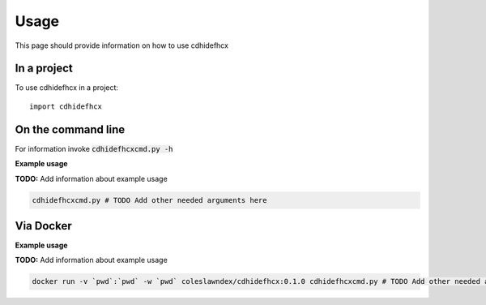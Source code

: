 =====
Usage
=====

This page should provide information on how to use cdhidefhcx

In a project
--------------

To use cdhidefhcx in a project::

    import cdhidefhcx

On the command line
---------------------

For information invoke :code:`cdhidefhcxcmd.py -h`

**Example usage**

**TODO:** Add information about example usage

.. code-block::

   cdhidefhcxcmd.py # TODO Add other needed arguments here

Via Docker
---------------

**Example usage**

**TODO:** Add information about example usage


.. code-block::

   docker run -v `pwd`:`pwd` -w `pwd` coleslawndex/cdhidefhcx:0.1.0 cdhidefhcxcmd.py # TODO Add other needed arguments here


